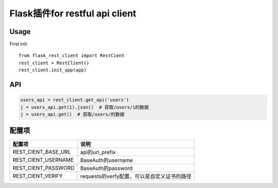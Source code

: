Flask插件for restful api client
===============================

Usage
-----


First init::

    from flask_rest_client import RestCient
    rest_client = RestClient()
    rest_client.init_app(app)

API
---

.. code-block::

    users_api = rest_client.get_api('users')
    j = users_api.get(1).json()  # 获取/users/1的数据
    j = users_api.get()  # 获取/users/的数据


配置项
------

====================    ================================================
配置项                  说明
====================    ================================================
REST_CIENT_BASE_URL     api的url_prefix
REST_CIENT_USERNAME     BaseAuth的username
REST_CIENT_PASSWORD     BaseAuth的password
REST_CIENT_VERIFY       requests的verfy配置，可以是自定义证书的路径
====================    ================================================
